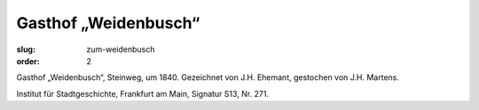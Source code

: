 Gasthof „Weidenbusch“
=================

:slug: zum-weidenbusch
:order: 2

Gasthof „Weidenbusch“, Steinweg, um 1840. Gezeichnet von J.H. Ehemant, gestochen von J.H. Martens.

.. class:: source

    Institut für Stadtgeschichte, Frankfurt am Main, Signatur S13, Nr. 271.
